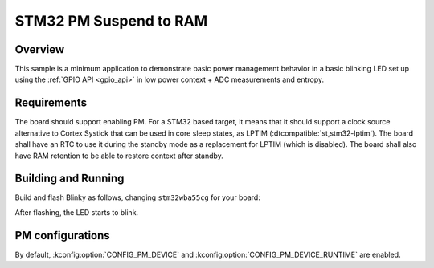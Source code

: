 .. _stm32-pm-suspend-to-ram-sample:

STM32 PM Suspend to RAM
#######################

Overview
********

This sample is a minimum application to demonstrate basic power management
behavior in a basic blinking LED set up using the :ref:`GPIO API <gpio_api>` in
low power context + ADC measurements and entropy.

.. _stm32-pm-suspend-to-ram-sample-requirements:

Requirements
************

The board should support enabling PM. For a STM32 based target, it means that
it should support a clock source alternative to Cortex Systick that can be used
in core sleep states, as LPTIM (:dtcompatible:`st,stm32-lptim`).
The board shall have an RTC to use it during the standby mode as a replacement
for LPTIM (which is disabled). The board shall also have RAM retention to be
able to restore context after standby.

Building and Running
********************

Build and flash Blinky as follows, changing ``stm32wba55cg`` for your board:

.. zephyr-app-commands::
   :zephyr-app: samples/boards/stm32/power_mgmt/suspend_to_ram
   :board: stm32wba55cg
   :goals: build flash
   :compact:

After flashing, the LED starts to blink.

PM configurations
*****************

By default, :kconfig:option:`CONFIG_PM_DEVICE` and :kconfig:option:`CONFIG_PM_DEVICE_RUNTIME`
are enabled.

